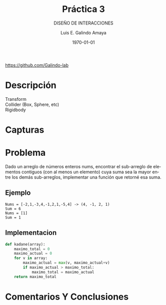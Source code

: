 
#+TITLE:  Práctica 3
#+Author: Luis E. Galindo Amaya
#+email:  egalindo54@uabc.edu.mx
#+DATE:   \today

#+SUBTITLE: DISEÑO DE INTERACCIONES
#+DESCRIPTION:
#+KEYWORDS: 
#+LANGUAGE: es

#+OPTIONS: \n:t num:1 title:t

#+LATEX_COMPILER: pdflatex
#+LATEX_CLASS: article
#+LATEX_CLASS_OPTIONS:
#+LATEX_HEADER: \usepackage[spanish]{babel}
#+LATEX_HEADER: \usepackage{svg,listings}



\vfill
#+BEGIN_CENTER
https://github.com/Galindo-lab
#+END_CENTER
\pagebreak

* Descripción
- Transform :: 
- Collider (Box, Sphere, etc) ::
- Rigidbody :: 

* Capturas

* Problema
Dado un arreglo de números enteros nums, encontrar el sub-arreglo de elementos contiguos (con al menos un elemento) cuya suma sea la mayor entre los demás sub-arreglos, implementar una función que retorné esa suma.

** Ejemplo
#+BEGIN_SRC 
Nums = [-2,1,-3,4,-1,2,1,-5,4] -> (4, -1, 2, 1)
Sum = 6
Nums = [1]
Sum = 1
#+END_SRC

** Implementacion
#+BEGIN_SRC python
  def kadane(array):
      maximo_total = 0
      maximo_actual = 0
      for v in array:
          maximo_actual = max(v, maximo_actual+v)
          if maximo_actual > maximo_total:
              maximo_total = maximo_actual
      return maximo_total
#+END_SRC

* Comentarios Y Conclusiones 
